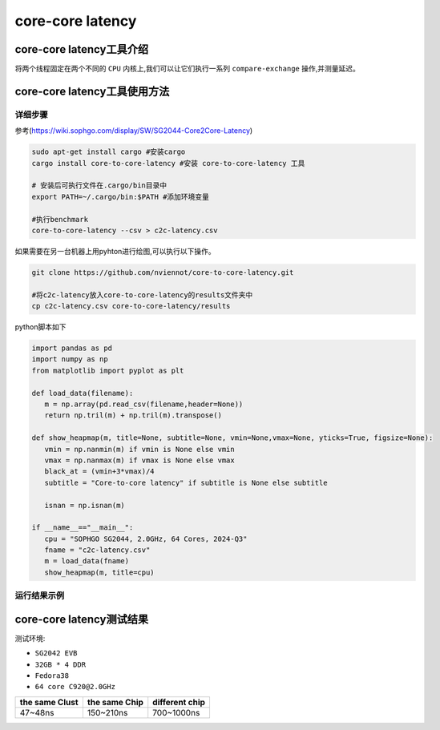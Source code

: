 core-core latency
------------------

core-core latency工具介绍
>>>>>>>>>>>>>>>>>>>>>>>>>>>>>>>>>

将两个线程固定在两个不同的 ``CPU`` 内核上,我们可以让它们执行一系列 ``compare-exchange`` 操作,并测量延迟。

core-core latency工具使用方法
>>>>>>>>>>>>>>>>>>>>>>>>>>>>>>>>>

详细步骤
^^^^^^^^^^^^^^^^^

参考(https://wiki.sophgo.com/display/SW/SG2044-Core2Core-Latency)

.. code:: bash

   sudo apt-get install cargo #安装cargo
   cargo install core-to-core-latency #安装 core-to-core-latency 工具

   # 安装后可执行文件在.cargo/bin目录中
   export PATH=~/.cargo/bin:$PATH #添加环境变量

   #执行benchmark
   core-to-core-latency --csv > c2c-latency.csv

如果需要在另一台机器上用pyhton进行绘图,可以执行以下操作。

.. code:: bash


   git clone https://github.com/nviennot/core-to-core-latency.git

   #将c2c-latency放入core-to-core-latency的results文件夹中
   cp c2c-latency.csv core-to-core-latency/results

python脚本如下

.. code:: python

   import pandas as pd
   import numpy as np
   from matplotlib import pyplot as plt

   def load_data(filename):
      m = np.array(pd.read_csv(filename,header=None))
      return np.tril(m) + np.tril(m).transpose()

   def show_heapmap(m, title=None, subtitle=None, vmin=None,vmax=None, yticks=True, figsize=None):
      vmin = np.nanmin(m) if vmin is None else vmin
      vmax = np.nanmax(m) if vmax is None else vmax
      black_at = (vmin+3*vmax)/4
      subtitle = "Core-to-core latency" if subtitle is None else subtitle

      isnan = np.isnan(m)

   if __name__=="__main__":
      cpu = "SOPHGO SG2044, 2.0GHz, 64 Cores, 2024-Q3"
      fname = "c2c-latency.csv"
      m = load_data(fname)
      show_heapmap(m, title=cpu)

运行结果示例
^^^^^^^^^^^^^^^^^

.. figure:: core_core_latency.png
   :alt: 测试结果
   :scale: 20
   :align: center


core-core latency测试结果
>>>>>>>>>>>>>>>>>>>>>>>>>>>>>>>>>


测试环境:

- ``SG2042 EVB``
- ``32GB * 4 DDR``
- ``Fedora38``
- ``64 core C920@2.0GHz``

+----------------+---------------+----------------+
| the same Clust | the same Chip | different chip |
+================+===============+================+
| 47~48ns        | 150~210ns     | 700~1000ns     |
+----------------+---------------+----------------+
